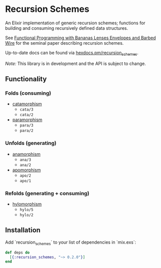 * Recursion Schemes

  An Elixir implementation of generic recursion schemes; functions for building and consuming recursively defined data structures.

  See [[http://axiom-wiki.newsynthesis.org/public/refs/Meijer-db-utwente-40501F46.pdf][Functional Programming with Bananas Lenses Envelopes and Barbed Wire]] for the seminal paper describing recursion schemes.

  Up-to-date docs can be found via [[https://hexdocs.pm/recursion_schemes][hexdocs.pm/recursion_schemes]].

  /Note:/ This library is in development and the API is subject to change.

** Functionality
*** Folds (consuming)
    + [[https://en.wikipedia.org/wiki/Catamorphism][catamorphism]]
      + =cata/3=
      + =cata/2=
    + [[https://en.wikipedia.org/wiki/Paramorphism][paramorphism]]
      + =para/3=
      + =para/2=
*** Unfolds (generating)
    + [[https://en.wikipedia.org/wiki/Anamorphism][anamorphism]]
      + =ana/3=
      + =ana/2=
    + [[https://en.wikipedia.org/wiki/Apomorphism][apomorphism]]
      + =apo/2=
      + =apo/1=
*** Refolds (generating + consuming)
    + [[https://en.wikipedia.org/wiki/Hylomorphism_(computer_science)][hylomorphism]]
      + =hylo/5=
      + =hylo/2=

** Installation
Add `recursion_schemes` to your list of dependencies in `mix.exs`:

#+BEGIN_SRC elixir
def deps do
  [{:recursion_schemes, "~> 0.2.0"}]
end
#+END_SRC

